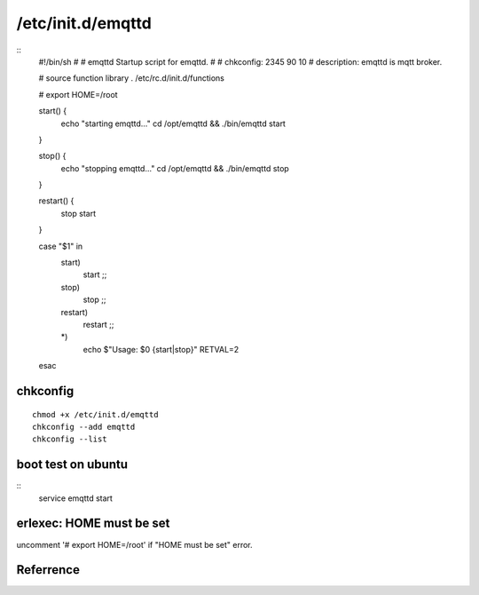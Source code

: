 
/etc/init.d/emqttd
==================

::
    #!/bin/sh
    #
    # emqttd       Startup script for emqttd.
    #
    # chkconfig: 2345 90 10
    # description: emqttd is mqtt broker.

    # source function library
    . /etc/rc.d/init.d/functions

    # export HOME=/root

    start() {
        echo "starting emqttd..."
        cd /opt/emqttd && ./bin/emqttd start
    }

    stop() {
        echo "stopping emqttd..."
        cd /opt/emqttd && ./bin/emqttd stop
    }

    restart() {
        stop
        start
    }

    case "$1" in
        start)
            start
            ;;
        stop)
            stop
            ;;
        restart)
            restart
            ;;
        *)
            echo $"Usage: $0 {start|stop}"
            RETVAL=2
    esac

chkconfig
---------

::

    chmod +x /etc/init.d/emqttd
    chkconfig --add emqttd
    chkconfig --list

boot test on ubuntu
-------------------

::
    service emqttd start

erlexec: HOME must be set
-------------------

uncomment '# export HOME=/root' if "HOME must be set" error.


Referrence
---------

.. `How to make unix service see environment variables?`_: http://unix.stackexchange.com/questions/44370/how-to-make-unix-service-see-environment-variables/44378#44378


